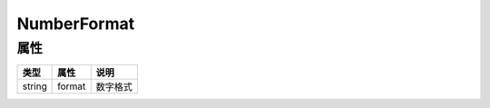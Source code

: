************
NumberFormat
************

.. _properties:

属性
----

+--------+--------+----------+
| 类型   | 属性   | 说明     |
+========+========+==========+
| string | format | 数字格式 |
+--------+--------+----------+

